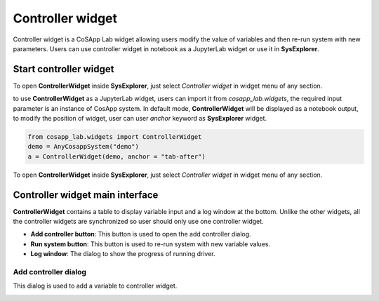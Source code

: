 ====================
Controller widget
====================

Controller widget is a CoSApp Lab widget allowing users modify the value of variables and then re-run system with new parameters. Users can use controller widget in notebook as a JupyterLab widget or use it in **SysExplorer**.

-----------------------
Start controller widget 
-----------------------

To open **ControllerWidget** inside **SysExplorer**, just select *Controller widget* in widget menu of any section. 

to use **ControllerWidget** as a JupyterLab widget, users can import it from *cosapp_lab.widgets*, the required input parameter is an instance of CosApp system. In default mode, **ControllerWidget** will be displayed as a notebook output, to modify the position of widget, user can user *anchor* keyword as **SysExplorer** widget.

.. code-block:: python  

    from cosapp_lab.widgets import ControllerWidget
    demo = AnyCosappSystem("demo")
    a = ControllerWidget(demo, anchor = "tab-after")


To open **ControllerWidget** inside **SysExplorer**, just select *Controller widget* in widget menu of any section.

--------------------------------
Controller widget main interface
--------------------------------

**ControllerWidget** contains a table to display variable input and a log window at the bottom. Unlike the other widgets, all the controller widgets are synchronized so user should only use one controller widget.

.. image:: ../img/ChartViewer_controller.png
   :width: 100% 


* **Add controller button**: This button is used to open the add controller dialog.

* **Run system button**: This button is used to re-run system with new variable values.

* **Log window**: The dialog to show the progress of running driver.


Add controller dialog
======================

This dialog is used to add a variable to controller widget. 

.. image:: ../img/ChartViewer_add_new_controller.png
   :width: 100% 

